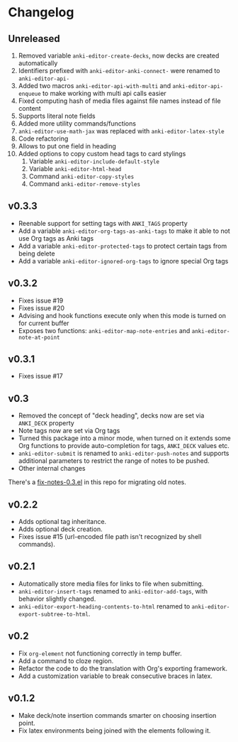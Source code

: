 #+STARTUP: content

* Changelog

** Unreleased

   1. Removed variable ~anki-editor-create-decks~, now decks are
      created automatically
   2. Identifiers prefixed with ~anki-editor-anki-connect-~ were
      renamed to ~anki-editor-api-~
   3. Added two macros ~anki-editor-api-with-multi~ and
      ~anki-editor-api-enqueue~ to make working with multi api calls
      easier
   4. Fixed computing hash of media files against file names instead
      of file content
   5. Supports literal note fields
   6. Added more utility commands/functions
   7. ~anki-editor-use-math-jax~ was replaced with
      ~anki-editor-latex-style~
   8. Code refactoring
   9. Allows to put one field in heading
   10. Added options to copy custom head tags to card stylings
       1. Variable ~anki-editor-include-default-style~
       2. Variable ~anki-editor-html-head~
       3. Command ~anki-editor-copy-styles~
       4. Command ~anki-editor-remove-styles~

** v0.3.3

   - Reenable support for setting tags with =ANKI_TAGS= property
   - Add a variable =anki-editor-org-tags-as-anki-tags= to make it able to not use Org tags as Anki tags
   - Add a variable =anki-editor-protected-tags= to protect certain tags from being delete
   - Add a variable =anki-editor-ignored-org-tags= to ignore special Org tags

** v0.3.2

   - Fixes issue #19
   - Fixes issue #20
   - Advising and hook functions execute only when this mode is turned on for current buffer
   - Exposes two functions: ~anki-editor-map-note-entries~ and ~anki-editor-note-at-point~

** v0.3.1

   - Fixes issue #17

** v0.3

   - Removed the concept of "deck heading", decks now are set via
     =ANKI_DECK= property
   - Note tags now are set via Org tags
   - Turned this package into a minor mode, when turned on it extends
     some Org functions to provide auto-completion for tags,
     =ANKI_DECK= values etc.
   - =anki-editor-submit= is renamed to =anki-editor-push-notes= and
     supports additional parameters to restrict the range of notes to
     be pushed.
   - Other internal changes

   There's a [[./fix-notes-0.3.el][fix-notes-0.3.el]] in this repo for migrating old notes.

** v0.2.2

   - Adds optional tag inheritance.
   - Adds optional deck creation.
   - Fixes issue #15 (url-encoded file path isn't recognized by shell commands).

** v0.2.1

   - Automatically store media files for links to file when submitting.
   - =anki-editor-insert-tags= renamed to =anki-editor-add-tags=, with
     behavior slightly changed.
   - =anki-editor-export-heading-contents-to-html= renamed to
     =anki-editor-export-subtree-to-html=.

** v0.2

   - Fix =org-element= not functioning correctly in temp buffer.
   - Add a command to cloze region.
   - Refactor the code to do the translation with Org's exporting
     framework.
   - Add a customization variable to break consecutive braces in latex.

** v0.1.2

   - Make deck/note insertion commands smarter on choosing insertion
     point.
   - Fix latex environments being joined with the elements following
     it.
